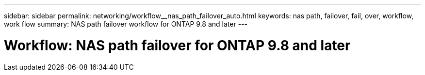 ---
sidebar: sidebar
permalink: networking/workflow__nas_path_failover_auto.html
keywords: nas path, failover, fail, over, workflow, work flow
summary: NAS path failover workflow for ONTAP 9.8 and later
---

= Workflow: NAS path failover for ONTAP 9.8 and later
:hardbreaks:
:nofooter:
:icons: font
:linkattrs:
:imagesdir: ./media/

//
// Created with NDAC Version 2.0 (August 17, 2020)
// restructured: March 2021
//
